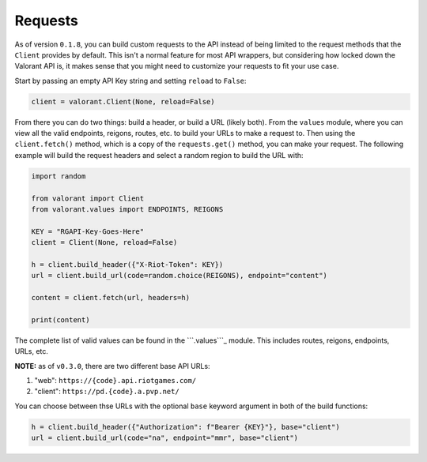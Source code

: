 Requests
========

As of version ``0.1.8``, you can build custom requests to the API
instead of being limited to the request methods that the ``Client``
provides by default. This isn't a normal feature for most API wrappers,
but considering how locked down the Valorant API is, it makes sense that
you might need to customize your requests to fit your use case.

Start by passing an empty API Key string and setting ``reload`` to
``False``:

.. code:: python

   client = valorant.Client(None, reload=False)

From there you can do two things: build a header, or build a URL (likely
both). From the ``values`` module, where you can view all the valid
endpoints, reigons, routes, etc. to build your URLs to make a request
to. Then using the ``client.fetch()`` method, which is a copy of the
``requests.get()`` method, you can make your request. The following
example will build the request headers and select a random region to
build the URL with:

.. code:: python

   import random

   from valorant import Client
   from valorant.values import ENDPOINTS, REIGONS

   KEY = "RGAPI-Key-Goes-Here"
   client = Client(None, reload=False)

   h = client.build_header({"X-Riot-Token": KEY})
   url = client.build_url(code=random.choice(REIGONS), endpoint="content")

   content = client.fetch(url, headers=h)

   print(content)

The complete list of valid values can be found in the ```.values```_
module. This includes routes, reigons, endpoints, URLs, etc.

**NOTE:** as of ``v0.3.0``, there are two different base API URLs:

1. "web": ``https://{code}.api.riotgames.com/``
2. "client": ``https://pd.{code}.a.pvp.net/``

You can choose between thse URLs with the optional ``base`` keyword
argument in both of the build functions:

.. code:: python

   h = client.build_header({"Authorization": f"Bearer {KEY}"}, base="client")
   url = client.build_url(code="na", endpoint="mmr", base="client")

.. _``.values``: https://github.com/IreTheKID/valorant.py/blob/master/valorant/values.py